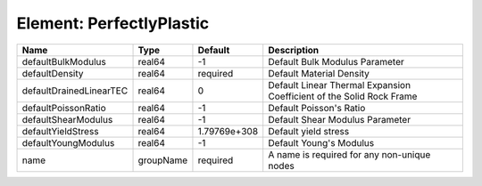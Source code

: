 Element: PerfectlyPlastic
=========================

======================= ========= ============ ==================================================================== 
Name                    Type      Default      Description                                                          
======================= ========= ============ ==================================================================== 
defaultBulkModulus      real64    -1           Default Bulk Modulus Parameter                                       
defaultDensity          real64    required     Default Material Density                                             
defaultDrainedLinearTEC real64    0            Default Linear Thermal Expansion Coefficient of the Solid Rock Frame 
defaultPoissonRatio     real64    -1           Default Poisson's Ratio                                              
defaultShearModulus     real64    -1           Default Shear Modulus Parameter                                      
defaultYieldStress      real64    1.79769e+308 Default yield stress                                                 
defaultYoungModulus     real64    -1           Default Young's Modulus                                              
name                    groupName required     A name is required for any non-unique nodes                          
======================= ========= ============ ==================================================================== 


